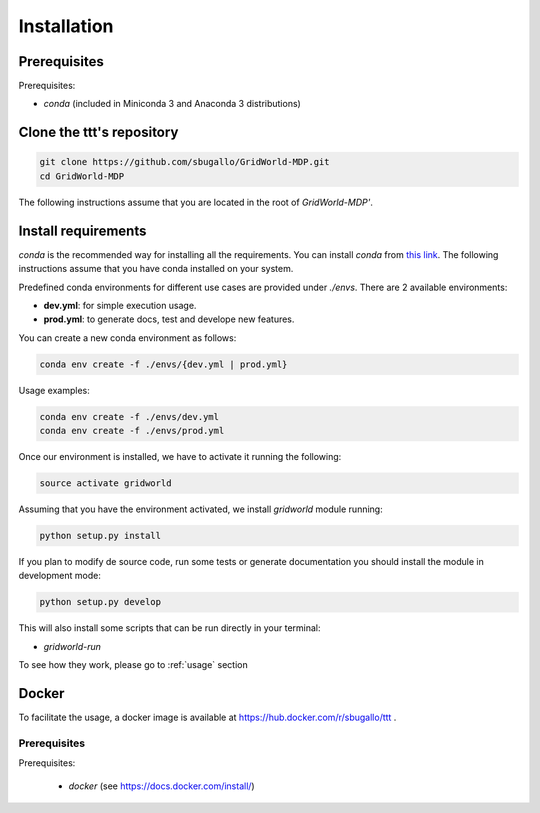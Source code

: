 .. _installation:

============
Installation
============

Prerequisites
=============
Prerequisites:

- `conda` (included in Miniconda 3 and Anaconda 3 distributions)

Clone the ttt's repository
============================

.. code-block:: bash

    git clone https://github.com/sbugallo/GridWorld-MDP.git
    cd GridWorld-MDP

The following instructions assume that you are located in the root of `GridWorld-MDP'`.

Install requirements
====================

`conda` is the recommended way for installing all the requirements. You can install `conda` from
`this link <https://docs.conda.io/en/latest/miniconda.html>`_. The following instructions assume that you have
conda installed on your system.

Predefined conda environments for different use cases are provided under `./envs`. There are 2
available environments:

- **dev.yml**: for simple execution usage.
- **prod.yml**: to generate docs, test and develope new features.

You can create a new conda environment as follows:

.. code-block:: bash

    conda env create -f ./envs/{dev.yml | prod.yml}


Usage examples:

.. code-block:: bash

    conda env create -f ./envs/dev.yml
    conda env create -f ./envs/prod.yml

Once our environment is installed, we have to activate it running the following:

.. code-block:: bash

    source activate gridworld

Assuming that you have the environment activated, we install `gridworld` module running:

.. code-block:: bash

    python setup.py install

If you plan to modify de source code, run some tests or generate documentation you should install the module in
development mode:

.. code-block:: bash

    python setup.py develop

This will also install some scripts that can be run directly in your terminal:

- `gridworld-run`

To see how they work, please go to :ref:`usage` section

Docker
======

To facilitate the usage, a docker image is available at
`https://hub.docker.com/r/sbugallo/ttt <https://hub.docker.com/r/sbugallo/gridworld>`_ .

Prerequisites
-------------

Prerequisites:

 - `docker` (see `https://docs.docker.com/install/ <https://docs.docker.com/install/>`_)

